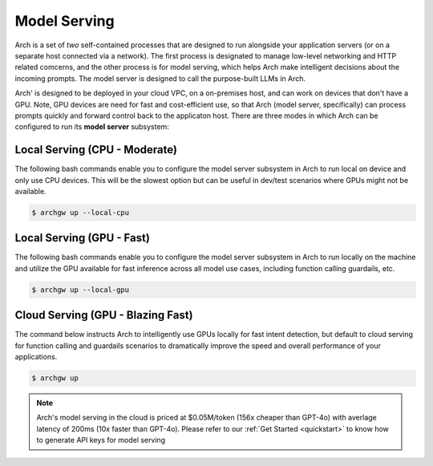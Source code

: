 .. _model_serving:

Model Serving
=============

Arch is a set of `two` self-contained processes that are designed to run alongside your application
servers (or on a separate host connected via a network). The first process is designated to manage low-level
networking and HTTP related comcerns, and the other process is for model serving, which helps Arch make
intelligent decisions about the incoming prompts. The model server is designed to call the purpose-built
LLMs in Arch.

.. image:: /_static/img/arch-system-architecture.jpg
   :align: center
   :width: 40%


Arch' is designed to be deployed in your cloud VPC, on a on-premises host, and can work on devices that don't
have a GPU. Note, GPU devices are need for fast and cost-efficient use, so that Arch (model server, specifically)
can process prompts quickly and forward control back to the applicaton host. There are three modes in which Arch
can be configured to run its **model server** subsystem:

Local Serving (CPU - Moderate)
------------------------------
The following bash commands enable you to configure the model server subsystem in Arch to run local on device
and only use CPU devices. This will be the slowest option but can be useful in dev/test scenarios where GPUs
might not be available.

.. code-block:: console

    $ archgw up --local-cpu

Local Serving (GPU - Fast)
--------------------------
The following bash commands enable you to configure the model server subsystem in Arch to run locally on the
machine and utilize the GPU available for fast inference across all model use cases, including function calling
guardails, etc.

.. code-block:: console

    $ archgw up --local-gpu

Cloud Serving (GPU - Blazing Fast)
----------------------------------
The command below instructs Arch to intelligently use GPUs locally for fast intent detection, but default to
cloud serving for function calling and guardails scenarios to dramatically improve the speed and overall performance
of your applications.

.. code-block:: console

    $ archgw up

.. Note::
    Arch's model serving in the cloud is priced at $0.05M/token (156x cheaper than GPT-4o) with averlage latency
    of 200ms (10x faster than GPT-4o). Please refer to our :ref:`Get Started <quickstart>` to know
    how to generate API keys for model serving

